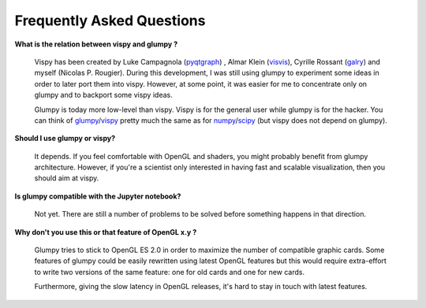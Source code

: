 .. _pyqtgraph: http://www.pyqtgraph.org
.. _visvis:    https://github.com/almarklein/visvis
.. _galry:     https://github.com/rossant/galry
.. _glumpy:    https://glumpy.github.io
.. _numpy:     http://www.numpy.org
.. _scipy:     http://www.scipy.org 
.. _vispy:     http://vispy.org

==========================
Frequently Asked Questions
==========================

**What is the relation between vispy and glumpy ?**

   Vispy has been created by Luke Campagnola (pyqtgraph_) , Almar Klein
   (visvis_), Cyrille Rossant (galry_) and myself (Nicolas P. Rougier). During
   this development, I was still using glumpy to experiment some ideas in order
   to later port them into vispy. However, at some point, it was easier for me
   to concentrate only on glumpy and to backport some vispy ideas.

   Glumpy is today more low-level than vispy. Vispy is for the general user
   while glumpy is for the hacker. You can think of glumpy_/vispy_ pretty much
   the same as for numpy_/scipy_ (but vispy does not depend on glumpy).

**Should I use glumpy or vispy?**

   It depends. If you feel comfortable with OpenGL and shaders, you might
   probably benefit from glumpy architecture. However, if you're a scientist
   only interested in having fast and scalable visualization, then you should aim
   at vispy.

**Is glumpy compatible with the Jupyter notebook?**

   Not yet. There are still a number of problems to be solved before something
   happens in that direction.

**Why don't you use this or that feature of OpenGL x.y ?**

   Glumpy tries to stick to OpenGL ES 2.0 in order to maximize the number of
   compatible graphic cards. Some features of glumpy could be easily rewritten
   using latest OpenGL features but this would require extra-effort to write
   two versions of the same feature: one for old cards and one for new cards.

   .. image:: _static/gl-history.png

   Furthermore, giving the slow latency in OpenGL releases, it's hard to stay
   in touch with latest features.
